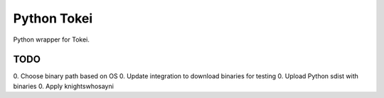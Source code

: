 ============
Python Tokei
============

Python wrapper for Tokei.


TODO
====

0. Choose binary path based on OS
0. Update integration to download binaries for testing
0. Upload Python sdist with binaries
0. Apply knightswhosayni
